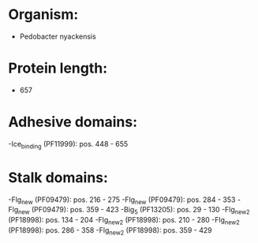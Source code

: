 * Organism:
- Pedobacter nyackensis
* Protein length:
- 657
* Adhesive domains:
-Ice_binding (PF11999): pos. 448 - 655
* Stalk domains:
-Flg_new (PF09479): pos. 216 - 275
-Flg_new (PF09479): pos. 284 - 353
-Flg_new (PF09479): pos. 359 - 423
-Big_5 (PF13205): pos. 29 - 130
-Flg_new_2 (PF18998): pos. 134 - 204
-Flg_new_2 (PF18998): pos. 210 - 280
-Flg_new_2 (PF18998): pos. 286 - 358
-Flg_new_2 (PF18998): pos. 359 - 429


